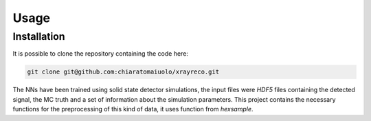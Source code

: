 Usage
=====

Installation
------------

It is possible to clone the repository containing the code here:

.. code-block:: console

    git clone git@github.com:chiaratomaiuolo/xrayreco.git

The NNs have been trained using solid state detector simulations, the input files
were `HDF5` files containing the detected signal, the MC truth and a set of 
information about the simulation parameters. This project contains the necessary
functions for the preprocessing of this kind of data, it uses function from `hexsample`.